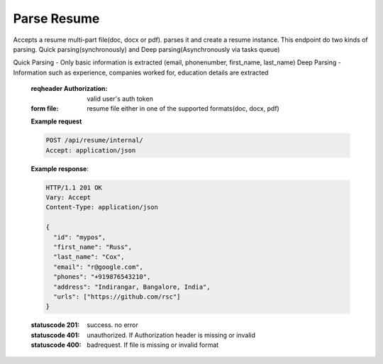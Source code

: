 ============
Parse Resume
============

.. http:post:: /api/resume/internal/

Accepts a resume multi-part file(doc, docx or pdf). parses it and create a resume instance.
This endpoint do two kinds of parsing. Quick parsing(synchronously) and Deep parsing(Asynchronously via tasks queue)

Quick Parsing - Only basic information is extracted (email, phonenumber, first_name, last_name)
Deep Parsing - Information such as experience, companies worked for, education details are extracted

   :reqheader Authorization: valid user's auth token
   :form file: resume file either in one of the supported formats(doc, docx, pdf)

   **Example request**

   .. sourcecode:: http
		   
      POST /api/resume/internal/
      Accept: application/json

   **Example response**:

   .. sourcecode:: http

      HTTP/1.1 201 OK
      Vary: Accept
      Content-Type: application/json
      
      {
        "id": "mypos",
	"first_name": "Russ",
	"last_name": "Cox",
	"email": "r@google.com",
	"phones": "+919876543210",
	"address": "Indirangar, Bangalore, India",
	"urls": ["https://github.com/rsc"]
      }

   :statuscode 201: success. no error
   :statuscode 401: unauthorized. If Authorization header is missing or invalid
   :statuscode 400: badrequest. If file is missing or invalid format
		    

